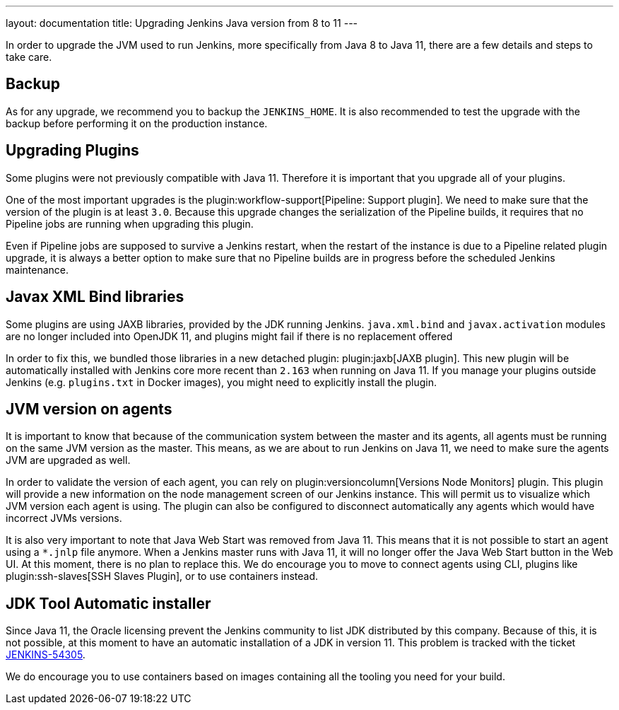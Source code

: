 ---
layout: documentation
title: Upgrading Jenkins Java version from 8 to 11
---

In order to upgrade the JVM used to run Jenkins, more specifically from Java 8 to Java 11, there are a few details and steps to take care.

== Backup

As for any upgrade, we recommend you to backup the `JENKINS_HOME`.
It is also recommended to test the upgrade with the backup before performing it on the production instance.

== Upgrading Plugins

Some plugins were not previously compatible with Java 11.
Therefore it is important that you upgrade all of your plugins.

One of the most important upgrades is the plugin:workflow-support[Pipeline: Support plugin].
We need to make sure that the version of the plugin is at least `3.0`.
Because this upgrade changes the serialization of the Pipeline builds, it requires that no Pipeline jobs are running when upgrading this plugin. 

Even if Pipeline jobs are supposed to survive a Jenkins restart, when the restart of the instance is due to a Pipeline related plugin upgrade, it is always a better option to make sure that no Pipeline builds are in progress before the scheduled Jenkins maintenance.

== Javax XML Bind libraries

Some plugins are using JAXB libraries, provided by the JDK running Jenkins.
`java.xml.bind` and `javax.activation` modules are no longer included into OpenJDK 11, and plugins might fail if there is no replacement offered

In order to fix this, we bundled those libraries in a new detached plugin: plugin:jaxb[JAXB plugin].
This new plugin will be automatically installed with Jenkins core more recent than `2.163` when running on Java 11.
If you manage your plugins outside Jenkins (e.g. `plugins.txt` in Docker images), you might need to explicitly install the plugin.

== JVM version on agents

It is important to know that because of the communication system between the master and its agents, all agents must be running on the same JVM version as the master.
This means, as we are about to run Jenkins on Java 11, we need to make sure the agents JVM are upgraded as well.

In order to validate the version of each agent, you can rely on plugin:versioncolumn[Versions Node Monitors] plugin.
This plugin will provide a new information on the node management screen of our Jenkins instance.
This will permit us to visualize which JVM version each agent is using.
The plugin can also be configured to disconnect automatically any agents which would have incorrect JVMs versions.

It is also very important to note that Java Web Start was removed from Java 11. 
This means that it is not possible to start an agent using a `*.jnlp` file anymore.
When a Jenkins master runs with Java 11, it will no longer offer the Java Web Start button in the Web UI.
At this moment, there is no plan to replace this. 
We do encourage you to move to connect agents using CLI, plugins like plugin:ssh-slaves[SSH Slaves Plugin], or to use containers instead.

== JDK Tool Automatic installer

Since Java 11, the Oracle licensing prevent the Jenkins community to list JDK distributed by this company.
Because of this, it is not possible, at this moment to have an automatic installation of a JDK in version 11.
This problem is tracked with the ticket link:https://issues.jenkins-ci.org/browse/JENKINS-54305[JENKINS-54305].

We do encourage you to use containers based on images containing all the tooling you need for your build.

